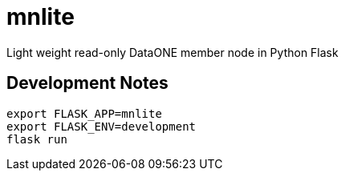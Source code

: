 # mnlite

Light weight read-only DataONE member node in Python Flask


## Development Notes

----
export FLASK_APP=mnlite
export FLASK_ENV=development
flask run
----



